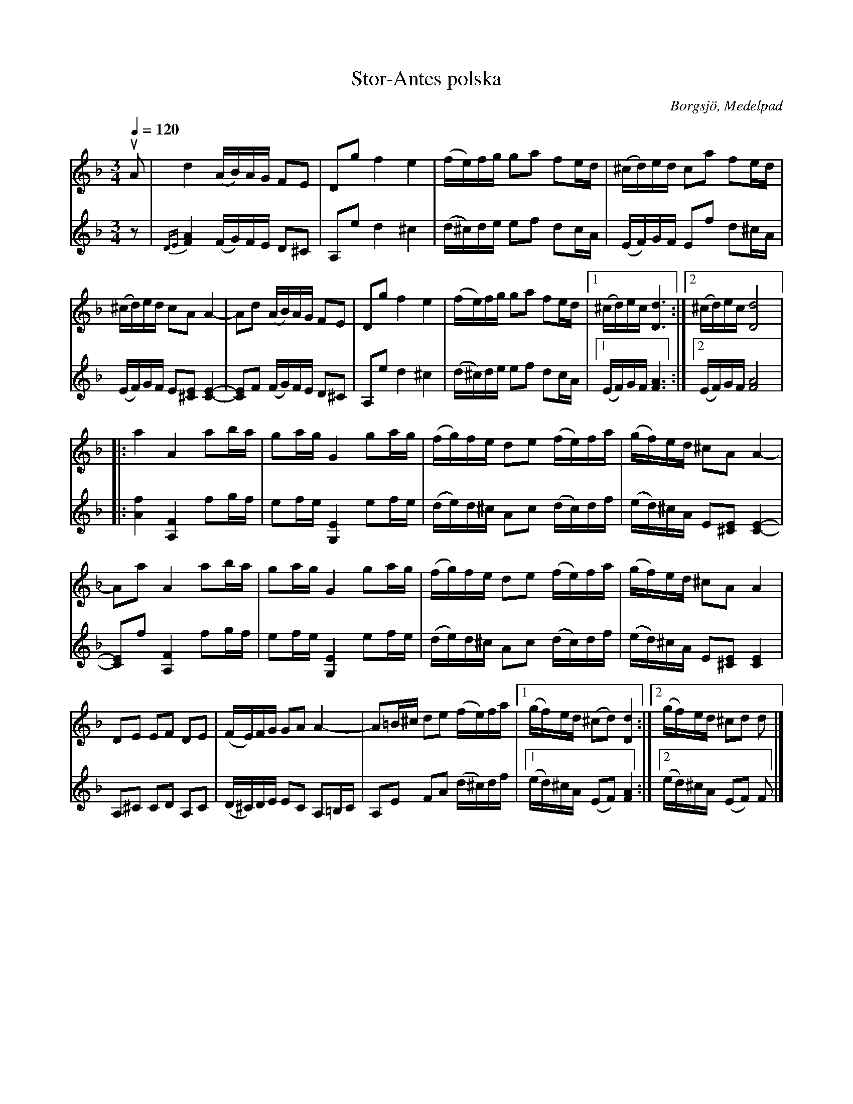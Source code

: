 %%abc-charset utf-8

X:2966
T:Stor-Antes polska
R:polska
S:efter Anders Olsson, Borgsjö
O:Borgsjö, Medelpad
B:Svenska Låtar Medelpad nr 88
Z:ABC-transkr. Lennart Sohlman
N:Förslag till arr: Lennart Sohlman
M:3/4
L:1/16
Q:1/4=120
K:Dm
V:1
uA2|d4 (AB)AG F2E2|D2g2  f4 e4|(fe)fg g2a2 f2ed|(^cd)ed c2a2 f2ed|!
(^cd)ed c2A2 A4-|A2d2 (AB)AG F2E2|D2g2 f4 e4|(fe)fg g2a2 f2ed|[1(^cd)ec[D6d6]:|[2(^cd)ec [D8d8]|:!
a4 A4 a2ba|g2ag G4 g2ag|(fg)fe d2e2 (fe)fa|(gf)ed ^c2A2 A4-|!
A2a2 A4 a2ba|g2ag G4 g2ag|(fg)fe d2e2 (fe)fa|(gf)ed ^c2A2 A4|!
D2E2 E2F2 D2E2|(FE)FG G2A2 A4-|A2=B^c d2e2 (fe)fa|[1(gf)ed (^c2d2) [D4d4]:|[2(gf)ed ^c2d2 d2|]
V:2
z2|{DE}[F4A4] (FG)FE D2^C2|A,2e2 d4 ^c4|(d^c)de e2f2 d2cA|(EF)GF E2f2 d2^cA|!
(EF)GF E2[^C2E2] [C4-E4-]|[C2E2]F2 (FG)FE D2^C2|A,2e2 d4 ^c4|(d^c)de e2f2 d2cA|[1(EF)GF [F6A6]:|[2(EF)GF [F8A8]|:!
[A4f4] [A,4F4] f2gf|e2fe [G,4E4] e2fe|(de)d^c A2c2 (dc)df|(ed)^cA E2[^C2E2] [C4-E4-]|!
[C2E2]f2 [A,4F4] f2gf|e2fe [G,4E4] e2fe|(de)d^c A2c2 (dc)df|(ed)^cA E2[^C2E2] [C4E4]|!
A,2^C2 C2D2 A,2C2|(D^C)DE E2C2 A,2=B,C|A,2E2 F2A2 (d^c)df|[1(ed)^cA (E2F2) [F4A4]:|[2(ed)^cA (E2F2) F2|]

